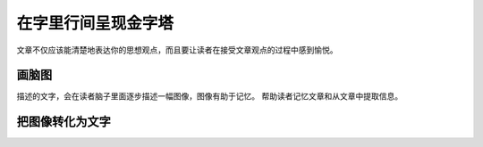 ==========================================
在字里行间呈现金字塔
==========================================
文章不仅应该能清楚地表达你的思想观点，而且要让读者在接受文章观点的过程中感到愉悦。


画脑图
==========================================
描述的文字，会在读者脑子里面逐步描述一幅图像，图像有助于记忆。
帮助读者记忆文章和从文章中提取信息。


把图像转化为文字
==========================================
